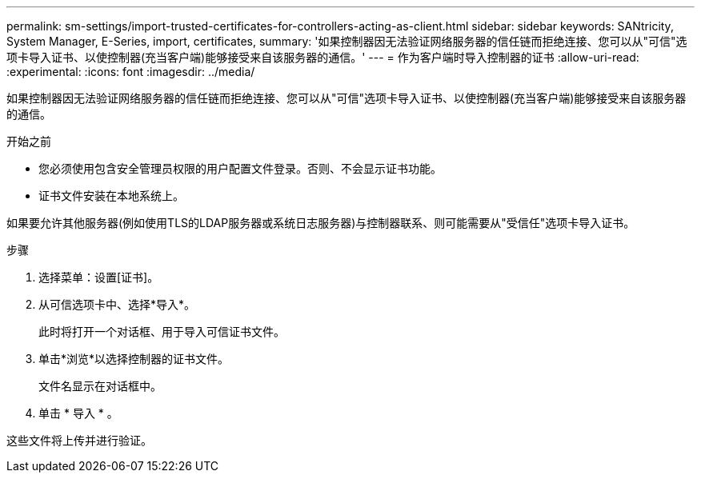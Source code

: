 ---
permalink: sm-settings/import-trusted-certificates-for-controllers-acting-as-client.html 
sidebar: sidebar 
keywords: SANtricity, System Manager, E-Series, import, certificates, 
summary: '如果控制器因无法验证网络服务器的信任链而拒绝连接、您可以从"可信"选项卡导入证书、以使控制器(充当客户端)能够接受来自该服务器的通信。' 
---
= 作为客户端时导入控制器的证书
:allow-uri-read: 
:experimental: 
:icons: font
:imagesdir: ../media/


[role="lead"]
如果控制器因无法验证网络服务器的信任链而拒绝连接、您可以从"可信"选项卡导入证书、以使控制器(充当客户端)能够接受来自该服务器的通信。

.开始之前
* 您必须使用包含安全管理员权限的用户配置文件登录。否则、不会显示证书功能。
* 证书文件安装在本地系统上。


如果要允许其他服务器(例如使用TLS的LDAP服务器或系统日志服务器)与控制器联系、则可能需要从"受信任"选项卡导入证书。

.步骤
. 选择菜单：设置[证书]。
. 从可信选项卡中、选择*导入*。
+
此时将打开一个对话框、用于导入可信证书文件。

. 单击*浏览*以选择控制器的证书文件。
+
文件名显示在对话框中。

. 单击 * 导入 * 。


这些文件将上传并进行验证。
